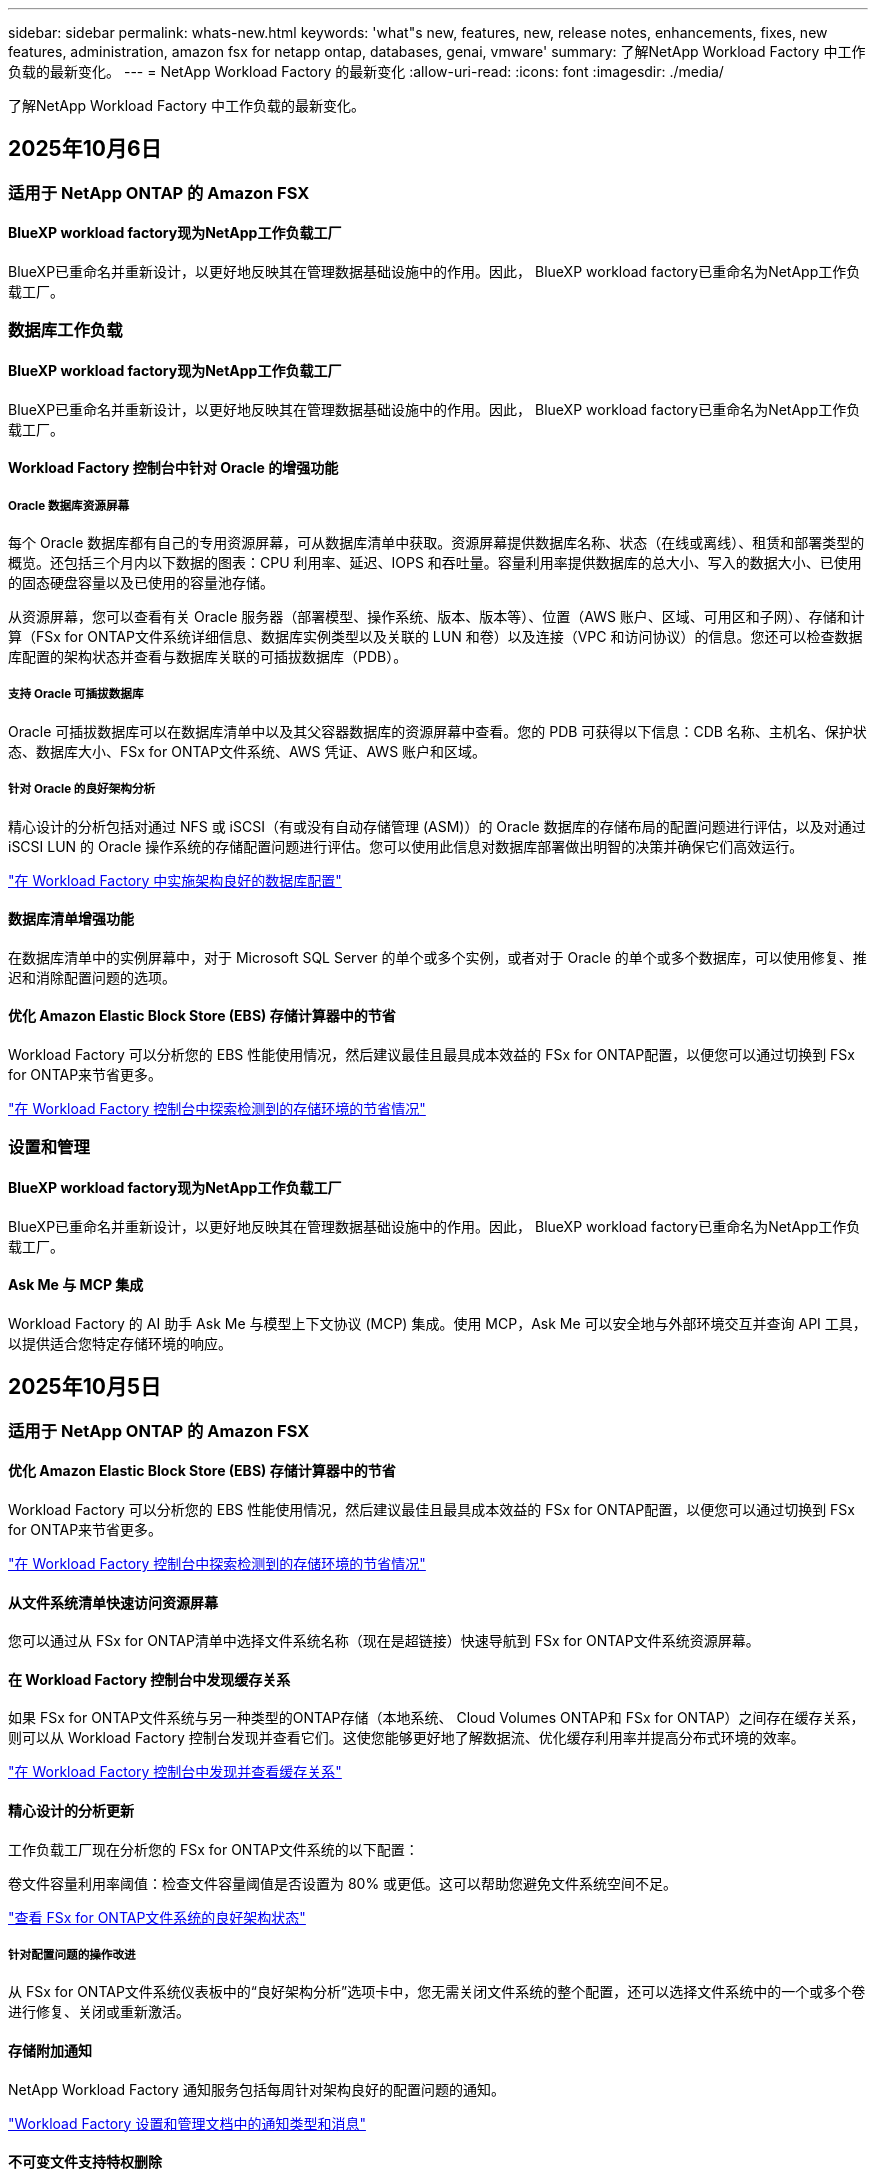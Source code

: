 ---
sidebar: sidebar 
permalink: whats-new.html 
keywords: 'what"s new, features, new, release notes, enhancements, fixes, new features, administration, amazon fsx for netapp ontap, databases, genai, vmware' 
summary: 了解NetApp Workload Factory 中工作负载的最新变化。 
---
= NetApp Workload Factory 的最新变化
:allow-uri-read: 
:icons: font
:imagesdir: ./media/


[role="lead"]
了解NetApp Workload Factory 中工作负载的最新变化。



== 2025年10月6日



=== 适用于 NetApp ONTAP 的 Amazon FSX



==== BlueXP workload factory现为NetApp工作负载工厂

BlueXP已重命名并重新设计，以更好地反映其在管理数据基础设施中的作用。因此， BlueXP workload factory已重命名为NetApp工作负载工厂。



=== 数据库工作负载



==== BlueXP workload factory现为NetApp工作负载工厂

BlueXP已重命名并重新设计，以更好地反映其在管理数据基础设施中的作用。因此， BlueXP workload factory已重命名为NetApp工作负载工厂。



==== Workload Factory 控制台中针对 Oracle 的增强功能



===== Oracle 数据库资源屏幕

每个 Oracle 数据库都有自己的专用资源屏幕，可从数据库清单中获取。资源屏幕提供数据库名称、状态（在线或离线）、租赁和部署类型的概览。还包括三个月内以下数据的图表：CPU 利用率、延迟、IOPS 和吞吐量。容量利用率提供数据库的总大小、写入的数据大小、已使用的固态硬盘容量以及已使用的容量池存储。

从资源屏幕，您可以查看有关 Oracle 服务器（部署模型、操作系统、版本、版本等）、位置（AWS 账户、区域、可用区和子网）、存储和计算（FSx for ONTAP文件系统详细信息、数据库实例类型以及关联的 LUN 和卷）以及连接（VPC 和访问协议）的信息。您还可以检查数据库配置的架构状态并查看与数据库关联的可插拔数据库（PDB）。



===== 支持 Oracle 可插拔数据库

Oracle 可插拔数据库可以在数据库清单中以及其父容器数据库的资源屏幕中查看。您的 PDB 可获得以下信息：CDB 名称、主机名、保护状态、数据库大小、FSx for ONTAP文件系统、AWS 凭证、AWS 账户和区域。



===== 针对 Oracle 的良好架构分析

精心设计的分析包括对通过 NFS 或 iSCSI（有或没有自动存储管理 (ASM)）的 Oracle 数据库的存储布局的配置问题进行评估，以及对通过 iSCSI LUN 的 Oracle 操作系统的存储配置问题进行评估。您可以使用此信息对数据库部署做出明智的决策并确保它们高效运行。

link:https://docs.netapp.com/us-en/workload-databases/optimize-configurations.html["在 Workload Factory 中实施架构良好的数据库配置"]



==== 数据库清单增强功能

在数据库清单中的实例屏幕中，对于 Microsoft SQL Server 的单个或多个实例，或者对于 Oracle 的单个或多个数据库，可以使用修复、推迟和消除配置问题的选项。



==== 优化 Amazon Elastic Block Store (EBS) 存储计算器中的节省

Workload Factory 可以分析您的 EBS 性能使用情况，然后建议最佳且最具成本效益的 FSx for ONTAP配置，以便您可以通过切换到 FSx for ONTAP来节省更多。

link:https://docs.netapp.com/us-en/workload-databases/explore-savings.html#explore-savings-for-detected-hosts["在 Workload Factory 控制台中探索检测到的存储环境的节省情况"]



=== 设置和管理



==== BlueXP workload factory现为NetApp工作负载工厂

BlueXP已重命名并重新设计，以更好地反映其在管理数据基础设施中的作用。因此， BlueXP workload factory已重命名为NetApp工作负载工厂。



==== Ask Me 与 MCP 集成

Workload Factory 的 AI 助手 Ask Me 与模型上下文协议 (MCP) 集成。使用 MCP，Ask Me 可以安全地与外部环境交互并查询 API 工具，以提供适合您特定存储环境的响应。



== 2025年10月5日



=== 适用于 NetApp ONTAP 的 Amazon FSX



==== 优化 Amazon Elastic Block Store (EBS) 存储计算器中的节省

Workload Factory 可以分析您的 EBS 性能使用情况，然后建议最佳且最具成本效益的 FSx for ONTAP配置，以便您可以通过切换到 FSx for ONTAP来节省更多。

link:https://docs.netapp.com/us-en/workload-fsx-ontap/explore-savings.html#explore-savings-for-detected-storage-environments["在 Workload Factory 控制台中探索检测到的存储环境的节省情况"]



==== 从文件系统清单快速访问资源屏幕

您可以通过从 FSx for ONTAP清单中选择文件系统名称（现在是超链接）快速导航到 FSx for ONTAP文件系统资源屏幕。



==== 在 Workload Factory 控制台中发现缓存关系

如果 FSx for ONTAP文件系统与另一种类型的ONTAP存储（本地系统、 Cloud Volumes ONTAP和 FSx for ONTAP）之间存在缓存关系，则可以从 Workload Factory 控制台发现并查看它们。这使您能够更好地了解数据流、优化缓存利用率并提高分布式环境的效率。

link:https://docs.netapp.com/us-en/workload-fsx-ontap/discover-cache-volumes.html["在 Workload Factory 控制台中发现并查看缓存关系"]



==== 精心设计的分析更新

工作负载工厂现在分析您的 FSx for ONTAP文件系统的以下配置：

卷文件容量利用率阈值：检查文件容量阈值是否设置为 80% 或更低。这可以帮助您避免文件系统空间不足。

link:https://docs.netapp.com/us-en/workload-fsx-ontap/improve-configurations.html["查看 FSx for ONTAP文件系统的良好架构状态"]



===== 针对配置问题的操作改进

从 FSx for ONTAP文件系统仪表板中的“良好架构分析”选项卡中，您无需关闭文件系统的整个配置，还可以选择文件系统中的一个或多个卷进行修复、关闭或重新激活。



==== 存储附加通知

NetApp Workload Factory 通知服务包括每周针对架构良好的配置问题的通知。

link:https://docs.netapp.com/us-en/workload-setup-admin/configure-notifications.html#notification-types-and-messages["Workload Factory 设置和管理文档中的通知类型和消息"]



==== 不可变文件支持特权删除

使用此功能，您可以为 FSx for ONTAP文件系统中的不可变文件配置特权删除访问权限。这使您可以保护关键数据免遭意外或恶意删除，同时仍允许授权用户覆盖锁并根据需要删除这些文件。可以在卷创建期间或针对现有卷启用特权删除。



=== VMware工作负载



==== BlueXP workload factory现为NetApp工作负载工厂

BlueXP已重命名并重新设计，以更好地反映其在管理数据基础设施中的作用。因此， BlueXP workload factory已重命名为NetApp工作负载工厂。



==== VMware 工作负载规划中心简介

VMware 工作负载规划中心使您能够从一个地方查看和管理您的 VM 库存和迁移计划。您可以从不同的环境上传和保存多个 VM 清单，并开始计划将其中任何一个迁移到 AWS EC2 或 Amazon Elastic VMware 服务。您还可以创建并保存 AWS EC2 或 EVS 迁移计划。

https://docs.netapp.com/us-en/workload-vmware/explore-planning-center.html["探索 VMware 工作负载规划中心"]



==== 引入对 Amazon Elastic VMWare Service 的迁移顾问支持

BlueXP Workload Factory for VMware 现在允许您使用 Amazon Elastic VMware Service 迁移顾问将本地 VMware 工作负载快速迁移到 Amazon Elastic VMware Service。使用迁移顾问创建迁移计划后，该计划会自动保存在规划中心的迁移计划列表中。

https://docs.netapp.com/us-en/workload-vmware/launch-migration-advisor-evs.html["使用迁移顾问为 Amazon EVS 创建部署计划"]



=== GenAI工作负载



==== BlueXP workload factory现为NetApp工作负载工厂

BlueXP已重命名并重新设计，以更好地反映其在管理数据基础设施中的作用。因此， BlueXP workload factory已重命名为NetApp工作负载工厂。



==== 支持在适用于 Amazon Q Business 的NetApp连接器中添加通用 NFS/SMB 数据源

使用 Workload Factory API，您现在可以将数据源从通用 NFSv3、NFSv4 或 SMB 共享添加到NetApp Connector for Amazon Q Business。这使您能够包含存储在由Amazon FSx for NetApp ONTAP以外的文件系统托管的卷上的文件。

link:https://docs.netapp.com/us-en/workload-genai/connector/define-connector.html["为 Amazon Q Business 创建NetApp连接器"]

link:https://docs.netapp.com/us-en/workload-genai/connector/define-connector.html#add-data-sources-to-the-connector["将数据源添加到连接器"]



==== 知识库的高级聊天配置

您现在可以配置适用于知识库聊天模型的高级聊天设置，例如响应长度、温度、推理设置等。其中一些设置（例如最近时间和修改时间设置、高级检索设置和系统提示）仅可使用 Workload Factory API。

link:https://docs.netapp.com/us-en/workload-genai/knowledge-base/create-knowledgebase.html["创建GenAI知识库"]



==== 现支持嵌入、聊天和重新排名模型的推理类型选择

如果您选择的嵌入、聊天或重新排名模型具有推理设置，您现在可以选择推理类型。这使您能够更好地根据您的需要调整聊天机器人的性能和资源需求。

link:https://docs.netapp.com/us-en/workload-genai/knowledge-base/create-knowledgebase.html["创建GenAI知识库"]



=== 设置和管理



==== 存储的新通知

NetApp Workload Factory 通知服务包括针对存储架构问题的通知。

link:https://docs.netapp.com/us-en/workload-setup-admin/configure-notifications.html["NetApp Workload Factory 通知"]



=== 构建者的工作量



==== BlueXP workload factory现为NetApp工作负载工厂

BlueXP已重命名并重新设计，以更好地反映其在管理数据基础设施中的作用。因此， BlueXP workload factory已重命名为NetApp工作负载工厂。



== 2025年9月9日



=== 适用于 NetApp ONTAP 的 Amazon FSX



==== 存储库存报告增强功能

工作负载工厂增强了针对 FSx for ONTAP文件系统报告的数据。FSx for ONTAP库存页面的可下载报告包括以下新列：

* SSD已用：显示已使用的SSD容量值
* SSD 利用率：显示 SSD 容量的使用百分比
* 吞吐量利用率：显示过去 30 天的平均和峰值利用率
* IO 利用率：显示过去 30 天的平均和峰值 IO 利用率
* CPU 利用率：显示过去 30 天的平均和峰值 CPU 利用率




==== 快照管理增强功能

工作负载工厂对查看卷快照详细信息和管理卷快照做出了多项增强。这些增强功能使您更容易了解快照的状态并保护您的数据。

image:screenshot-menu-view-volume-details.png["屏幕截图显示了 FSx for ONTAP卷菜单的基本操作，然后查看卷详细信息。"]

“保护”选项卡下的“卷详细信息”中显示其他项目：

* 快照策略名称
* 快照空间预留
* 快照空间预留容量


image:screenshot-volume-details-protection.png["屏幕截图显示了 FSx for ONTAP卷的详细信息，其中“保护”选项卡处于打开状态。"]

可以从卷访问新的快照管理屏幕；它提供有关卷的快照策略的信息，并包含包含所有卷快照的表。该表显示以下快照详细信息：创建时间、大小、到期时间、不可变快照保护和标签。从管理屏幕，您可以更改卷的快照策略，手动创建快照以及编辑、访问、恢复和删除快照。

image:screenshot-manage-snapshots-screen.png["显示管理快照屏幕的屏幕截图。"]



==== SSD 存储容量可减少

工作负载工厂支持减少第二代文件系统的固态硬盘 (SSD) 容量。利用弹性文件系统容量，您可以动态调整文件系统的容量以满足工作负载的需求。

link:https://docs.netapp.com/us-en/workload-fsx-ontap/increase-file-system-capacity.html["调整文件系统容量"]



== 2025年9月1日



=== 数据库工作负载



==== Agentic AI 驱动的错误日志分析器

Agentic AI 驱动的错误日志分析器是一项新功能，它利用先进的机器学习算法自动检测和分析日志文件中的错误。该工具旨在通过根据日志中识别的模式向开发人员提供可操作的见解和建议来简化故障排除过程。

link:https://docs.netapp.com/us-en/workload-databases/analyze-error-logs.html["了解有关 Agentic AI 驱动的错误日志分析器的更多信息"]



==== Oracle 支持

工作负载工厂包括对 Oracle 数据库的支持。在工作负载工厂控制台中，您可以从库存中查看 Oracle 数据库，注册数据库以使用工作负载工厂中的高级功能，并使用架构良好的功能分析 Oracle 数据库以符合最佳实践。良好的架构分析决定了 Oracle 数据库的存储配置是否得到优化。您可以使用此信息对数据库部署做出明智的决策并确保它们高效运行。

link:https://docs.netapp.com/us-en/workload-databases/optimize-configurations.html["在工作负载工厂中实现架构良好的数据库配置"]



==== 支持在第二代 FSx for ONTAP文件系统上部署 Microsoft SQL Server

工作负载工厂支持在第二代 FSx for ONTAP文件系统上部署 Microsoft SQL Server。此增强功能使您能够在管理 SQL Server 工作负载的同时利用第二代文件系统中的最新功能和性能改进。



==== 用于 SQL Server 保护的 Windows 身份验证

使用 Windows 凭据对 Microsoft SQL Server 实例进行身份验证已嵌入到工作流程中，以准备使用BlueXP backup and recovery来保护 Microsoft SQL Server 主机。这曾经是需要手动完成的先决步骤。相反，如果您尚未使用 Windows 凭据在工作负载工厂中注册主机，系统将提示您与管理员访问权限共享 Windows 凭据。

link:https://docs.netapp.com/us-en/workload-databases/protect-sql-server.html["了解如何通过工作负载工厂控制台保护 Microsoft SQL Server 工作负载"] 。



==== 架构良好的分析包括 SQL Server 的 MTU 对齐

精心设计的分析评估并修复了 FSx for ONTAP存储上 Microsoft SQL Server 跨端点的最大传输单元 (MTU) 错位。调整 MTU 设置有助于优化网络性能并减少 SQL Server 工作负载的延迟。

link:https://docs.netapp.com/us-en/workload-databases/optimize-configurations.html["在工作负载工厂中实现架构良好的数据库配置"]



== 2025年8月12日



=== 数据库工作负载



==== BlueXP backup and recovery现在支持 Microsoft SQL Server 工作负载

BlueXP backup and recovery使您能够备份、恢复、验证和克隆 Microsoft SQL Server 数据库和可用性组。从工作负载工厂控制台，您可以访问和使用BlueXP backup and recovery来保护 Microsoft SQL Server 工作负载。

link:https://docs.netapp.com/us-en/workload-databases/protect-sql-server.html["了解如何通过工作负载工厂控制台保护 Microsoft SQL Server 工作负载"] 。

有关BlueXP backup and recovery的详细信息，请参阅link:https://docs.netapp.com/us-en/bluexp-backup-recovery/br-use-mssql-protect-overview.html["使用BlueXP backup and recovery保护 Microsoft SQL 工作负载概述"^]。



== 2025年8月4日



=== 数据库工作负载



==== 架构良好的分析包括高可用性集群验证

精心设计的分析现在包括对高可用性集群的验证。此验证从服务器端检查所有与集群相关的配置，包括两个节点上的磁盘可用性和配置、Windows 集群配置和故障转移准备情况。这可确保 Windows 集群正确设置并可在需要时成功进行故障转移。

link:https://docs.netapp.com/us-en/workload-databases/optimize-configurations.html["在工作负载工厂中实现架构良好的数据库配置"]



==== 实例可用的多级菜单

工作负载工厂控制台现在包括实例的多级菜单。此更改为管理实例提供了更有条理、更直观的导航结构。实例管理的菜单选项包括查看实例仪表板、查看数据库、创建数据库和创建沙盒克隆。

image:manage-instance-table-menu.png["具有多级菜单结构的实例表菜单的屏幕截图。选择实例表菜单，然后管理实例以查看数据库、创建数据库和创建沙盒克隆。"]



==== 新的身份验证选项可探索节省

当 `NT Authority\SYSTEM`用户在 Microsoft SQL Server 上没有足够的权限，您可以使用 SQL Server 凭据进行身份验证，或将缺少的 SQL Server 权限添加到 `NT Authority\SYSTEM`。

link:https://docs.netapp.com/us-en/workload-databases/explore-savings.html["探索使用Amazon FSx for NetApp ONTAP为您的数据库环境节省的潜在成本"]



== 2025年8月3日



=== 适用于 NetApp ONTAP 的 Amazon FSX



==== 复制关系选项卡的增强功能

我们在复制关系表中添加了几个新列，以便在“复制关系”选项卡中为您提供有关复制关系的更多信息。该表现在包含以下列：

* SnapMirror 策略
* 源文件系统
* 目标文件系统
* 关系状态
* 上次转乘时间




==== NetApp自主勒索软件防护 AI (ARP/AI) 增强功能

此版本引入了更新的术语“带有 AI 的NetApp自主勒索软件防护 (ARP/AI)”，以更好地反映人工智能在我们的勒索软件防护功能中的集成。

此外，ARP/AI 还进行了以下增强：

* 卷级 ARP/AI：您现在可以在卷级启用 ARP/AI，从而保护 FSx for ONTAP文件系统中的特定卷。
* 自动快照创建：您可以设置 ARP/AI 策略来自动拍摄快照，并定义启用 ARP/AI 的卷的拍摄快照频率，从而增强您的数据保护策略。
* 不可变快照：ARP/AI 现在支持不可变快照，这些快照无法被删除或修改，从而为抵御勒索软件攻击提供了额外的安全保障。
* 检测：包括各种检测方法，例如卷级高熵数据率、文件创建率、文件重命名率、文件删除率和行为分析，以及从未见过的文件扩展名，有助于检测异常和潜在的勒索软件攻击。


link:https://docs.netapp.com/us-en/workload-fsx-ontap/ransomware-protection.html["使用NetApp自主勒索软件防护 AI (ARP/AI) 保护您的数据"]



==== 精心设计的分析更新

工作负载工厂现在分析您的 FSx for ONTAP文件系统的以下配置：

* 长期保留数据可靠性：检查分配给源卷的快照策略的标签是否与分配给长期保留策略的标签相同。当标签相同时，源卷和目标卷之间的数据复制是可靠的。
* NetApp自主勒索软件防护与 AI (ARP/AI)：检查您的文件系统上是否启用了 ARP/AI。此功能可帮助您检测勒索软件攻击并从中恢复。


link:https://docs.netapp.com/us-en/workload-fsx-ontap/improve-configurations.html["查看 FSx for ONTAP文件系统的良好架构状态"]



==== 从结构良好的分析中排除配置

您现在可以从精心设计的分析中消除一个或多个配置。这使您可以忽略目前不想解决的特定配置。

link:https://docs.netapp.com/us-en/workload-fsx-ontap/improve-configurations.html["从结构良好的分析中排除配置"]



==== Terraform 支持链接创建

您现在可以使用 Codebox 中的 Terraform 创建与 FSx for ONTAP文件系统关联的链接。此功能适用于手动创建链接的用户。

link:https://docs.netapp.com/us-en/workload-fsx-ontap/create-link.html["使用Lamba链接连接到FSx for ONTAP文件系统"]



==== 探索存储节省的新区域支持

现支持以下新区域来探索 Amazon Elastic Block Store (EBS)、FSx for Windows File Server 和 Elastic File Systems (EFS) 的节省：

* 墨西哥
* 泰国




==== 增强 SMB/CIFS 共享创建和管理

您现在可以创建指向卷内的目录的 SMB/CIFS 共享。在卷内，您将能够看到存在哪些共享、共享指向哪里以及授予特定用户和组的权限。

对于数据保护卷，创建 SMB/CIFS 共享的流程现在包括创建到卷的连接路径以用于安装目的。

link:https://review.docs.netapp.com/us-en/workload-fsx-ontap_grogu-5684-wa-dismiss/manage-cifs-share.html#create-a-cifs-share-for-a-volume["为卷创建 CIFS 共享"]



=== VMware工作负载



==== 改进了对 Amazon Elastic VMWare Service 的迁移顾问支持

NetApp Workload Factory 现在支持自动部署和安装Amazon FSx for NetApp ONTAP文件系统。这样，当迁移到 Amazon EVS 环境完成后，您就可以开始在 FSx for ONTAP文件系统上部署虚拟机。

https://docs.netapp.com/us-en/workload-vmware/launch-migration-advisor-evs-manual.html["使用迁移顾问为 Amazon EVS 创建部署计划"]



==== 计算迁移到 Amazon Elastic VMware Service 节省的成本

您现在可以探索将 VMware 工作负载迁移到 Amazon Elastic VMware Service (EVS) 的潜在节省。节省计算器可让您比较使用 Amazon EVS 与Amazon FSx for NetApp ONTAP作为底层存储和不使用 Amazon FSx for NetApp ONTAP 作为底层存储的成本。当您调整环境特征时，计算器会实时显示潜在的节省。

https://docs.netapp.com/us-en/workload-vmware/calculate-evs-savings.html["探索使用BlueXP Workload Factory 节省 Amazon Elastic VMware Service 成本的方法"]



=== GenAI工作负载



==== 结构化数据结果的安全存储

如果聊天机器人查询结果包含结构化数据，GenAI 可以将结果存储在 Amazon S3 存储桶中。当这些结果存储在 S3 存储桶中时，您可以使用聊天会话中的下载链接下载它们。

link:https://docs.netapp.com/us-en/workload-genai/knowledge-base/create-knowledgebase.html["创建GenAI知识库"]



==== MCP 服务器可用性

NetApp现在为 GenAI 提供带有NetApp Workload Factory 的模型上下文协议 (MCP) 服务器。您可以在本地安装服务器，以允许外部 MCP 客户端从 GenAI 知识库中发现和检索查询结果。

link:https://github.com/NetApp/mcp/tree/main/NetApp-KnowledgeBase-MCP-server["NetApp Workload Factory GenAI MCP 服务器"^]
